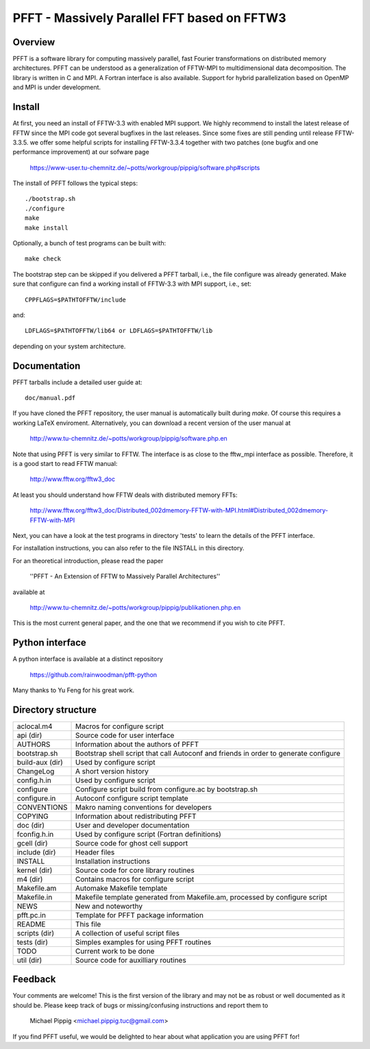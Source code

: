 PFFT - Massively Parallel FFT based on FFTW3
============================================

.. image:: https://api.travis-ci.org/mpip/pfft.svg
    :alt: Build Status
    :target: https://travis-ci.org/mpip/pfft/

Overview
--------
PFFT is a software library for computing massively parallel, fast Fourier transformations
on distributed memory architectures. PFFT can be understood as a generalization of FFTW-MPI
to multidimensional data decomposition.
The library is written in C and MPI. A Fortran interface is also available.
Support for hybrid parallelization based on OpenMP and MPI is under development.

Install
-------
At first, you need an install of FFTW-3.3 with enabled MPI support. 
We highly recommend to install the latest release of FFTW since the MPI code got several
bugfixes in the last releases. Since some fixes are still pending until release FFTW-3.3.5.
we offer some helpful scripts for installing FFTW-3.3.4 together with two patches
(one bugfix and one performance improvement) at our sofware page

  https://www-user.tu-chemnitz.de/~potts/workgroup/pippig/software.php#scripts

The install of PFFT follows the typical steps::

  ./bootstrap.sh
  ./configure
  make
  make install

Optionally, a bunch of test programs can be built with::

  make check

The bootstrap step can be skipped if you delivered a PFFT tarball,
i.e., the file configure was already generated.
Make sure that configure can find a working install of FFTW-3.3 with MPI support,
i.e., set::

  CPPFLAGS=$PATHTOFFTW/include

and::

  LDFLAGS=$PATHTOFFTW/lib64 or LDFLAGS=$PATHTOFFTW/lib

depending on your system architecture.

Documentation
-------------

PFFT tarballs include a detailed user guide at::

  doc/manual.pdf

If you have cloned the PFFT repository, the user manual is automatically built during `make`.
Of course this requires a working LaTeX enviroment.
Alternatively, you can download a recent version of the user manual at

  http://www.tu-chemnitz.de/~potts/workgroup/pippig/software.php.en

Note that using PFFT is very similar to FFTW. The interface is as close to the fftw_mpi
interface as possible. Therefore, it is a good start to read FFTW manual:

  http://www.fftw.org/fftw3_doc

At least you should understand how FFTW deals with distributed memory FFTs:

  http://www.fftw.org/fftw3_doc/Distributed_002dmemory-FFTW-with-MPI.html#Distributed_002dmemory-FFTW-with-MPI

Next, you can have a look at the test programs in directory 'tests' to learn the details of the PFFT interface.

For installation instructions, you can also refer to the file INSTALL
in this directory.

For an theoretical introduction, please read the paper

  ''PFFT - An Extension of FFTW to Massively Parallel Architectures''

available at

  http://www.tu-chemnitz.de/~potts/workgroup/pippig/publikationen.php.en

This is the most current general paper, and the one that we recommend if you wish 
to cite PFFT.

Python interface
----------------

A python interface is available at a distinct repository

  https://github.com/rainwoodman/pfft-python

Many thanks to Yu Feng for his great work.


Directory structure
-------------------

==================  ============================================================
aclocal.m4          Macros for configure script                                 
------------------  ------------------------------------------------------------
api (dir)           Source code for user interface                              
------------------  ------------------------------------------------------------
AUTHORS             Information about the authors of PFFT                       
------------------  ------------------------------------------------------------
bootstrap.sh        Bootstrap shell script that call Autoconf and friends       
                    in order to generate configure                              
------------------  ------------------------------------------------------------
build-aux (dir)     Used by configure script                                    
------------------  ------------------------------------------------------------
ChangeLog           A short version history                                     
------------------  ------------------------------------------------------------
config.h.in         Used by configure script                                    
------------------  ------------------------------------------------------------
configure           Configure script build from configure.ac by bootstrap.sh    
------------------  ------------------------------------------------------------
configure.in        Autoconf configure script template                          
------------------  ------------------------------------------------------------
CONVENTIONS         Makro naming conventions for developers                     
------------------  ------------------------------------------------------------
COPYING             Information about redistributing PFFT                       
------------------  ------------------------------------------------------------
doc (dir)           User and developer documentation                            
------------------  ------------------------------------------------------------
fconfig.h.in        Used by configure script (Fortran definitions)              
------------------  ------------------------------------------------------------
gcell (dir)         Source code for ghost cell support                          
------------------  ------------------------------------------------------------
include (dir)       Header files                                                
------------------  ------------------------------------------------------------
INSTALL             Installation instructions                                   
------------------  ------------------------------------------------------------
kernel (dir)        Source code for core library routines                       
------------------  ------------------------------------------------------------
m4 (dir)            Contains macros for configure script                        
------------------  ------------------------------------------------------------
Makefile.am         Automake Makefile template                                  
------------------  ------------------------------------------------------------
Makefile.in         Makefile template generated from Makefile.am,               
                    processed by configure script                               
------------------  ------------------------------------------------------------
NEWS                New and noteworthy                                          
------------------  ------------------------------------------------------------
pfft.pc.in          Template for PFFT package information                       
------------------  ------------------------------------------------------------
README              This file                                                   
------------------  ------------------------------------------------------------
scripts (dir)       A collection of useful script files                         
------------------  ------------------------------------------------------------
tests (dir)         Simples examples for using PFFT routines                    
------------------  ------------------------------------------------------------
TODO                Current work to be done                                     
------------------  ------------------------------------------------------------
util (dir)          Source code for auxilliary routines                         
==================  ============================================================

Feedback
--------
Your comments are welcome! This is the first version of the library and may
not be as robust or well documented as it should be. Please keep track of bugs
or missing/confusing instructions and report them to

  Michael Pippig <michael.pippig.tuc@gmail.com>

If you find PFFT useful, we would be delighted to hear about what application
you are using PFFT for!
 
